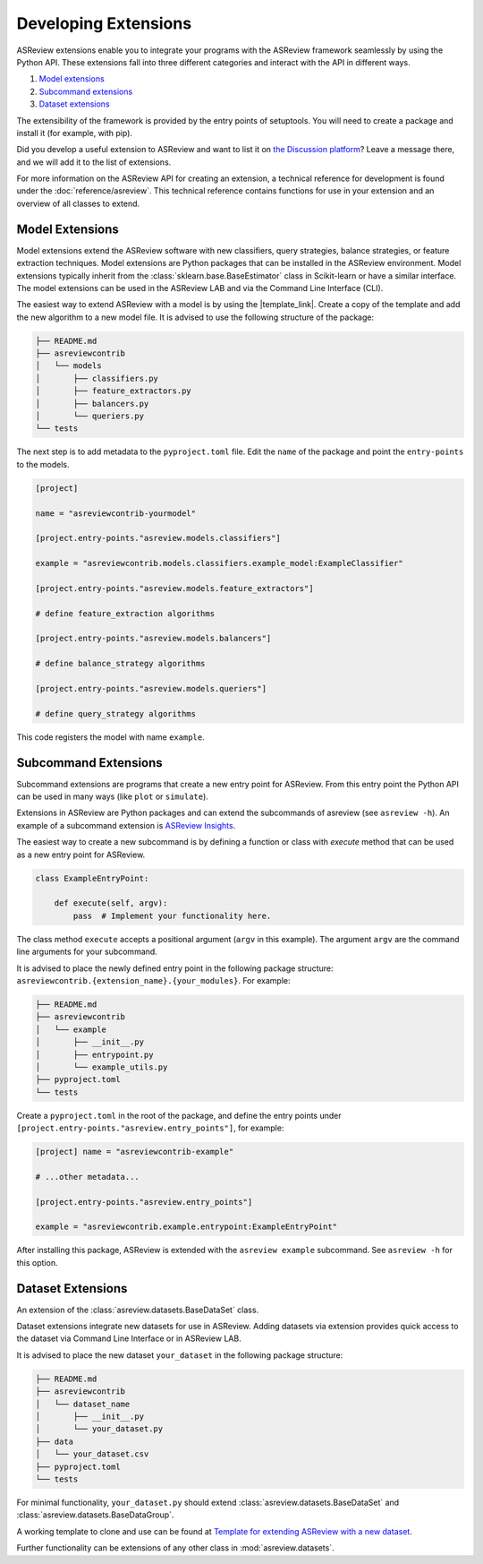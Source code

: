 Developing Extensions
=====================

ASReview extensions enable you to integrate your programs with the ASReview
framework seamlessly by using the Python API. These extensions fall into three
different categories and interact with the API in different ways.

1. `Model extensions`_
2. `Subcommand extensions`_
3. `Dataset extensions`_

The extensibility of the framework is provided by the entry points of
setuptools. You will need to create a package and install it (for example, with
pip).

Did you develop a useful extension to ASReview and want to list it on `the
Discussion platform <https://github.com/asreview/asreview/discussions/1140>`__?
Leave a message there, and we will add it to the list of extensions.

For more information on the ASReview API for creating an extension, a technical
reference for development is found under the :doc:`reference/asreview`. This
technical reference contains functions for use in your extension and an overview
of all classes to extend.

Model Extensions
----------------

Model extensions extend the ASReview software with new classifiers, query
strategies, balance strategies, or feature extraction techniques. Model
extensions are Python packages that can be installed in the ASReview
environment. Model extensions typically inherit from the
:class:`sklearn.base.BaseEstimator` class in Scikit-learn or have a similar
interface. The model extensions can be used in the ASReview LAB and via the
Command Line Interface (CLI).

The easiest way to extend ASReview with a model is by using the |template_link|.
Create a copy of the template and add the new algorithm to a new model file. It
is advised to use the following structure of the package:

.. code:: bash

    ├── README.md
    ├── asreviewcontrib
    │   └── models
    │       ├── classifiers.py
    │       ├── feature_extractors.py
    │       ├── balancers.py
    │       └── queriers.py
    └── tests

The next step is to add metadata to the ``pyproject.toml`` file. Edit the
``name`` of the package and point the ``entry-points`` to the models.

.. code:: toml

    [project]

    name = "asreviewcontrib-yourmodel"

    [project.entry-points."asreview.models.classifiers"]

    example = "asreviewcontrib.models.classifiers.example_model:ExampleClassifier"

    [project.entry-points."asreview.models.feature_extractors"]

    # define feature_extraction algorithms

    [project.entry-points."asreview.models.balancers"]

    # define balance_strategy algorithms

    [project.entry-points."asreview.models.queriers"]

    # define query_strategy algorithms

This code registers the model with name ``example``.

.. |template_link| raw:: html

    <a href="https://github.com/asreview/template-extension-new-model"
    target="_blank"> template for extending ASReview</a>

Subcommand Extensions
---------------------

Subcommand extensions are programs that create a new entry point for ASReview.
From this entry point the Python API can be used in many ways (like ``plot`` or
``simulate``).

Extensions in ASReview are Python packages and can extend the subcommands of
asreview (see ``asreview -h``). An example of a subcommand extension is
`ASReview Insights <https://github.com/asreview/asreview-insights>`_.

The easiest way to create a new subcommand is by defining a function or class
with `execute` method that can be used as a new entry point for ASReview.

.. code:: python

    class ExampleEntryPoint:

        def execute(self, argv):
            pass  # Implement your functionality here.

The class method ``execute`` accepts a positional argument (``argv`` in this
example).  The argument ``argv`` are the command line arguments for your
subcommand.

It is advised to place the newly defined entry point in the following package
structure: ``asreviewcontrib.{extension_name}.{your_modules}``. For example:

.. code:: bash

    ├── README.md
    ├── asreviewcontrib
    │   └── example
    │       ├── __init__.py
    │       ├── entrypoint.py
    │       └── example_utils.py
    ├── pyproject.toml
    └── tests

Create a ``pyproject.toml`` in the root of the package, and define the entry
points under ``[project.entry-points."asreview.entry_points"]``, for example:

.. code:: toml

    [project] name = "asreviewcontrib-example"

    # ...other metadata...

    [project.entry-points."asreview.entry_points"]

    example = "asreviewcontrib.example.entrypoint:ExampleEntryPoint"

After installing this package, ASReview is extended with the ``asreview
example`` subcommand. See ``asreview -h`` for this option.

Dataset Extensions
------------------

An extension of the :class:`asreview.datasets.BaseDataSet` class.

Dataset extensions integrate new datasets for use in ASReview. Adding datasets
via extension provides quick access to the dataset via Command Line Interface or
in ASReview LAB.

It is advised to place the new dataset ``your_dataset`` in the following package
structure:

.. code:: bash

    ├── README.md
    ├── asreviewcontrib
    │   └── dataset_name
    │       ├── __init__.py
    │       └── your_dataset.py
    ├── data
    │   └── your_dataset.csv
    ├── pyproject.toml
    └── tests

For minimal functionality, ``your_dataset.py`` should extend
:class:`asreview.datasets.BaseDataSet` and
:class:`asreview.datasets.BaseDataGroup`.

A working template to clone and use can be found at `Template for extending
ASReview with a new dataset
<https://github.com/asreview/template-extension-new-dataset>`_.

Further functionality can be extensions of any other class in
:mod:`asreview.datasets`.
